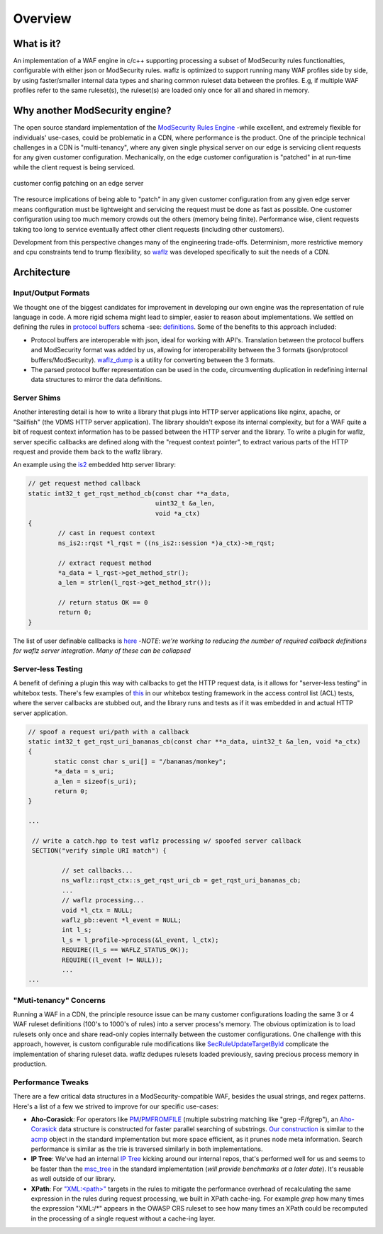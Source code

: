 Overview
--------

What is it?
===========
An implementation of a WAF engine in c/c++ supporting processing a subset of ModSecurity rules functionalties, configurable with either json or ModSecurity rules.  waflz is optimized to support running many WAF profiles side by side, by using faster/smaller internal data types and sharing common ruleset data between the profiles.  E.g, if multiple WAF profiles refer to the same ruleset(s), the ruleset(s) are loaded only once for all and shared in memory.

Why another ModSecurity engine?
===============================
The open source standard implementation of the `ModSecurity Rules Engine <https://github.com/SpiderLabs/ModSecurity/>`_ -while excellent, and extremely flexible for individuals' use-cases, could be problematic in a CDN, where performance is the product.  One of the principle technical challenges in a CDN is "multi-tenancy", where any given single physical server on our edge is servicing client requests for any given customer configuration.  Mechanically, on the edge customer configuration is "patched" in at run-time while the client request is being serviced.

.. figure:: _images/patching.svg
    :alt: patching
    :align: center
    :figclass: align-center
    :width: 500px
    :height: 150px

    customer config patching on an edge server

The resource implications of being able to "patch" in any given customer configuration from any given edge server means configuration must be lightweight and servicing the request must be done as fast as possible.  One customer configuration using too much memory crowds out the others (memory being finite).  Performance wise, client requests taking too long to service eventually affect other client requests (including other customers).

Development from this perspective changes many of the engineering trade-offs.  Determinism, more restrictive memory and cpu constraints tend to trump flexibility, so `waflz <https://github.com/VerizonDigital/waflz>`_ was developed specifically to suit the needs of a CDN.

Architecture
============

Input/Output Formats
********************
We thought one of the biggest candidates for improvement in developing our own engine was the representation of rule language in code.  A more rigid schema might lead to simpler, easier to reason about implementations.  We settled on defining the rules in `protocol buffers <https://developers.google.com/protocol-buffers/>`_ schema -see:  `definitions <https://github.com/VerizonDigital/waflz/blob/master/proto/rule.proto>`_.  Some of the benefits to this approach included:

* Protocol buffers are interoperable with json, ideal for working with API's.  Translation between the protocol buffers and ModSecurity format was added by us, allowing for interoperability between the 3 formats (json/protocol buffers/ModSecurity).  `waflz_dump <https://github.com/VerizonDigital/waflz/tree/master/util/waflz_dump>`_ is a utility for converting between the 3 formats.
* The parsed protocol buffer representation can be used in the code, circumventing duplication in redefining internal data structures to mirror the data definitions.

Server Shims
************
Another interesting detail is how to write a library that plugs into HTTP server applications like nginx, apache, or "Sailfish" (the VDMS HTTP server application).  The library shouldn't expose its internal complexity, but for a WAF quite a bit of request context information has to be passed between the HTTP server and the library.  To write a plugin for waflz, server specific callbacks are defined along with the "request context pointer", to extract various parts of the HTTP request and provide them back to the waflz library.

An example using the `is2 <https://github.com/VerizonDigital/is2>`_ embedded http server library:

.. code-block:: c

  // get request method callback
  static int32_t get_rqst_method_cb(const char **a_data,
                                    uint32_t &a_len,
                                    void *a_ctx)
  {
          // cast in request context
          ns_is2::rqst *l_rqst = ((ns_is2::session *)a_ctx)->m_rqst;

          // extract request method
          *a_data = l_rqst->get_method_str();
          a_len = strlen(l_rqst->get_method_str());

          // return status OK == 0
          return 0;
  }

The list of user definable callbacks is `here <https://github.com/VerizonDigital/waflz/blob/master/include/waflz/rqst_ctx.h#L68>`_ -*NOTE*: *we're working to reducing the number of required callback definitions for waflz server integration.  Many of these can be collapsed*

Server-less Testing
*******************
A benefit of defining a plugin this way with callbacks to get the HTTP request data, is it allows for "server-less testing" in whitebox tests.  There's few examples of `this <https://github.com/VerizonDigital/waflz/blob/master/tests/whitebox/core/wb_profile_acl.cc#L99>`_ in our whitebox testing framework in the access control list (ACL) tests, where the server callbacks are stubbed out, and the library runs and tests as if it was embedded in and actual HTTP server application.

.. code-block:: c

  // spoof a request uri/path with a callback
  static int32_t get_rqst_uri_bananas_cb(const char **a_data, uint32_t &a_len, void *a_ctx)
  {
         static const char s_uri[] = "/bananas/monkey";
         *a_data = s_uri;
         a_len = sizeof(s_uri);
         return 0;
  }

  ...

   // write a catch.hpp to test waflz processing w/ spoofed server callback
   SECTION("verify simple URI match") {

           // set callbacks...
           ns_waflz::rqst_ctx::s_get_rqst_uri_cb = get_rqst_uri_bananas_cb;
           ...
           // waflz processing...
           void *l_ctx = NULL;
           waflz_pb::event *l_event = NULL;
           int l_s;
           l_s = l_profile->process(&l_event, l_ctx);
           REQUIRE((l_s == WAFLZ_STATUS_OK));
           REQUIRE((l_event != NULL));
           ...
  ...

"Muti-tenancy" Concerns
***********************
Running a WAF in a CDN, the principle resource issue can be many customer configurations loading the same 3 or 4 WAF ruleset definitions (100's to 1000's of rules) into a server process's memory.  The obvious optimization is to load rulesets only once and share read-only copies internally between the customer configurations.  One challenge with this approach, however, is custom configurable rule modifications like `SecRuleUpdateTargetById <https://github.com/SpiderLabs/ModSecurity/wiki/Reference-Manual-%28v2.x%29#SecRuleUpdateTargetById>`_ complicate the implementation of sharing ruleset data.  waflz dedupes rulesets loaded previously, saving precious process memory in production.

Performance Tweaks
******************
There are a few critical data structures in a ModSecurity-compatible WAF, besides the usual strings, and regex patterns.  Here's a list of a few we strived to improve for our specific use-cases:

* **Aho-Corasick**: For operators like `PM <https://github.com/SpiderLabs/ModSecurity/wiki/Reference-Manual-%28v2.x%29#pm>`_/`PMFROMFILE <https://github.com/SpiderLabs/ModSecurity/wiki/Reference-Manual-%28v2.x%29#pmfromfile>`_ (multiple substring matching like "grep -F/fgrep"), an `Aho-Corasick <https://en.wikipedia.org/wiki/Aho%E2%80%93Corasick_algorithm>`_ data structure is constructed for faster parallel searching of substrings.  `Our construction <https://github.com/VerizonDigital/waflz/blob/master/src/op/ac.h>`_ is similar to the `acmp <https://github.com/SpiderLabs/ModSecurity/blob/v2/master/apache2/acmp.h>`_ object in the standard implementation but more space efficient, as it prunes node meta information.  Search performance is similar as the trie is traversed similarly in both implementations.
* **IP Tree**: We've had an internal `IP Tree <https://github.com/VerizonDigital/waflz/blob/master/src/op/nms.h>`_ kicking around our internal repos, that's performed well for us and seems to be faster than the `msc_tree <https://github.com/SpiderLabs/ModSecurity/blob/v2/master/apache2/msc_tree.h>`_ in the standard implementation (*will provide benchmarks at a later date*).  It's reusable as well outside of our library.
* **XPath**: For `"XML:<path>" <https://github.com/SpiderLabs/ModSecurity/wiki/Reference-Manual-%28v2.x%29#XML>`_ targets in the rules to mitigate the performance overhead of recalculating the same expression in the rules during request processing, we built in XPath cache-ing. For example *grep* how many times the expression "XML:/\*" appears in the OWASP CRS ruleset to see how many times an XPath could be recomputed in the processing of a single request without a cache-ing layer.

